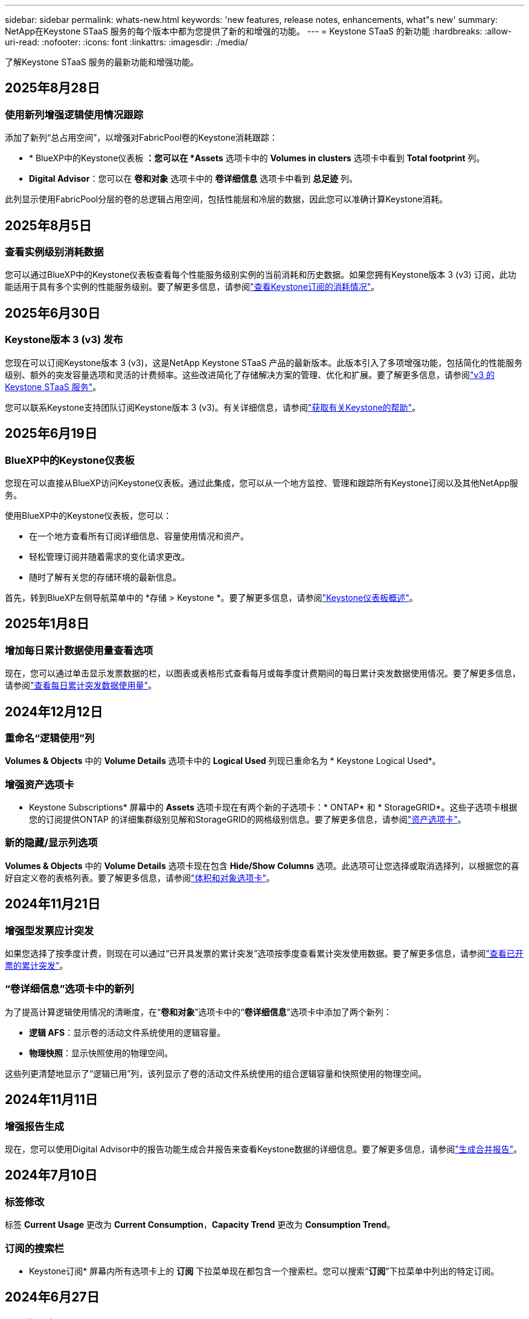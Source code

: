 ---
sidebar: sidebar 
permalink: whats-new.html 
keywords: 'new features, release notes, enhancements, what"s new' 
summary: NetApp在Keystone STaaS 服务的每个版本中都为您提供了新的和增强的功能。 
---
= Keystone STaaS 的新功能
:hardbreaks:
:allow-uri-read: 
:nofooter: 
:icons: font
:linkattrs: 
:imagesdir: ./media/


[role="lead"]
了解Keystone STaaS 服务的最新功能和增强功能。



== 2025年8月28日



=== 使用新列增强逻辑使用情况跟踪

添加了新列“总占用空间”，以增强对FabricPool卷的Keystone消耗跟踪：

* * BlueXP中的Keystone仪表板 *：您可以在 *Assets* 选项卡中的 *Volumes in clusters* 选项卡中看到 *Total footprint* 列。
* *Digital Advisor*：您可以在 *卷和对象* 选项卡中的 *卷详细信息* 选项卡中看到 *总足迹* 列。


此列显示使用FabricPool分层的卷的总逻辑占用空间，包括性能层和冷层的数据，因此您可以准确计算Keystone消耗。



== 2025年8月5日



=== 查看实例级别消耗数据

您可以通过BlueXP中的Keystone仪表板查看每个性能服务级别实例的当前消耗和历史数据。如果您拥有Keystone版本 3 (v3) 订阅，此功能适用于具有多个实例的性能服务级别。要了解更多信息，请参阅link:https://docs.netapp.com/us-en/keystone-staas/integrations/current-usage-tab.html["查看Keystone订阅的消耗情况"]。



== 2025年6月30日



=== Keystone版本 3 (v3) 发布

您现在可以订阅Keystone版本 3 (v3)，这是NetApp Keystone STaaS 产品的最新版本。此版本引入了多项增强功能，包括简化的性能服务级别、额外的突发容量选项和灵活的计费频率。这些改进简化了存储解决方案的管理、优化和扩展。要了解更多信息，请参阅link:https://docs.netapp.com/us-en/keystone-staas/concepts/metrics.html["v3 的Keystone STaaS 服务"]。

您可以联系Keystone支持团队订阅Keystone版本 3 (v3)。有关详细信息，请参阅link:https://docs.netapp.com/us-en/keystone-staas/concepts/gssc.html["获取有关Keystone的帮助"]。



== 2025年6月19日



=== BlueXP中的Keystone仪表板

您现在可以直接从BlueXP访问Keystone仪表板。通过此集成，您可以从一个地方监控、管理和跟踪所有Keystone订阅以及其他NetApp服务。

使用BlueXP中的Keystone仪表板，您可以：

* 在一个地方查看所有订阅详细信息、容量使用情况和资产。
* 轻松管理订阅并随着需求的变化请求更改。
* 随时了解有关您的存储环境的最新信息。


首先，转到BlueXP左侧导航菜单中的 *存储 > Keystone *。要了解更多信息，请参阅link:https://docs.netapp.com/us-en/keystone-staas/integrations/dashboard-overview.html["Keystone仪表板概述"]。



== 2025年1月8日



=== 增加每日累计数据使用量查看选项

现在，您可以通过单击显示发票数据的栏，以图表或表格形式查看每月或每季度计费期间的每日累计突发数据使用情况。要了解更多信息，请参阅link:./integrations/consumption-tab.html#view-daily-accrued-burst-data-usage["查看每日累计突发数据使用量"]。



== 2024年12月12日



=== 重命名“逻辑使用”列

*Volumes & Objects* 中的 *Volume Details* 选项卡中的 *Logical Used* 列现已重命名为 * Keystone Logical Used*。



=== 增强资产选项卡

* Keystone Subscriptions* 屏幕中的 *Assets* 选项卡现在有两个新的子选项卡：* ONTAP* 和 * StorageGRID*。这些子选项卡根据您的订阅提供ONTAP 的详细集群级别见解和StorageGRID的网格级别信息。要了解更多信息，请参阅link:./integrations/assets-tab.html["资产选项卡"^]。



=== 新的隐藏/显示列选项

*Volumes & Objects* 中的 *Volume Details* 选项卡现在包含 *Hide/Show Columns* 选项。此选项可让您选择或取消选择列，以根据您的喜好自定义卷的表格列表。要了解更多信息，请参阅link:./integrations/volumes-objects-tab.html["体积和对象选项卡"^]。



== 2024年11月21日



=== 增强型发票应计突发

如果您选择了按季度计费，则现在可以通过“已开具发票的累计突发”选项按季度查看累计突发使用数据。要了解更多信息，请参阅link:./integrations/consumption-tab.html#view-accrued-burst["查看已开票的累计突发"^]。



=== “卷详细信息”选项卡中的新列

为了提高计算逻辑使用情况的清晰度，在“*卷和对象*”选项卡中的“*卷详细信息*”选项卡中添加了两个新列：

* *逻辑 AFS*：显示卷的活动文件系统使用的逻辑容量。
* *物理快照*：显示快照使用的物理空间。


这些列更清楚地显示了“逻辑已用”列，该列显示了卷的活动文件系统使用的组合逻辑容量和快照使用的物理空间。



== 2024年11月11日



=== 增强报告生成

现在，您可以使用Digital Advisor中的报告功能生成合并报告来查看Keystone数据的详细信息。要了解更多信息，请参阅link:./integrations/options.html#generate-consolidated-report-from-digital-advisor["生成合并报告"^]。



== 2024年7月10日



=== 标签修改

标签 *Current Usage* 更改为 *Current Consumption*，*Capacity Trend* 更改为 *Consumption Trend*。



=== 订阅的搜索栏

* Keystone订阅* 屏幕内所有选项卡上的 *订阅* 下拉菜单现在都包含一个搜索栏。您可以搜索“*订阅*”下拉菜单中列出的特定订阅。



== 2024年6月27日



=== 订阅的一致显示

* Keystone订阅* 屏幕已更新，以在所有选项卡上显示所选的订阅号码。

* 当“* Keystone订阅*”屏幕中的任何选项卡刷新时，屏幕会自动导航到“*订阅*”选项卡，并将所有选项卡重置为“*订阅*”下拉列表中列出的第一个订阅。
* 如果所选订阅未订阅性能指标，则“性能”选项卡将在导航时显示“订阅”下拉菜单中列出的第一个订阅。




== 2024年5月29日



=== 增强型突发指示器

使用情况图表索引中的 *Burst* 指示器得到增强，可以显示突发限制百分比值。该值根据订阅的约定突发限制而变化。您还可以通过将鼠标悬停在“*订阅*”选项卡中的“*使用状态*”列中的“*突发使用情况*”指示器上来查看突发限制值。



=== 增加服务级别

服务级别 *CVO Primary* 和 *CVO Secondary* 包括在内，以支持具有零承诺容量的费率计划或配置了城域集群的订阅的Cloud Volumes ONTAP 。

* 您可以从 * Keystone Subscriptions* 小部件的旧仪表板和 *Capacity Trend* 选项卡查看这些服务级别的容量使用情况图表，还可以从 *Current Usage* 选项卡查看详细的使用情况信息。
* 在“订阅”选项卡中，这些服务级别显示为 `CVO (v2)`在*使用类型*列中，允许根据这些服务级别识别计费。




=== 短期爆发的放大功能

*容量趋势*选项卡现在包含放大功能，可以查看使用图表中短期爆发的详细信息。有关更多信息，请参阅link:./integrations/consumption-tab.html["容量趋势选项卡"^] 。



=== 增强订阅显示

订阅的默认显示已增强，可按跟踪 ID 排序。  *订阅*选项卡中的订阅（包括*订阅*下拉菜单和 CSV 报告中的订阅）现在将根据跟踪 ID 的字母顺序显示，按照 a、A、b、B 等顺序显示。



=== 增强累计爆发显示

当鼠标悬停在“容量趋势”选项卡中的容量使用情况条形图上时出现的工具提示现在会显示基于承诺容量的累积突发类型。它区分临时和已开票的累计突发，对于承诺容量费率计划为零的订阅显示*临时累计消耗*和*已开票累计消耗*，对于承诺容量非零的订阅显示*临时累计突发*和*已开票累计突发*。



== 2024年5月9日



=== CSV 报告中的新列

*容量趋势*选项卡中的 CSV 报告现在包括*订阅编号*和*帐户名称*列，以提供更详细的信息。



=== 增强使用类型列

*订阅*选项卡中的*使用类型*列已得到增强，可以以逗号分隔的值显示涵盖文件和对象服务级别的订阅的逻辑和物理使用情况。



=== 从“卷详细信息”选项卡访问对象存储详细信息

*卷和对象*选项卡中的*卷详细信息*选项卡现在提供对象存储详细信息以及包含文件和对象服务级别的订阅的卷信息。您可以点击“卷详情”选项卡中的“对象存储详情”按钮查看详情。



== 2024年3月28日



=== 改进了“卷详细信息”选项卡中的 QoS 策略合规性显示

*卷和对象*选项卡中的*卷详细信息*选项卡现在可以更好地查看服务质量 (QoS) 策略合规性。以前称为 *AQoS* 的列重命名为 *Compliant*，表示 QoS 策略是否符合要求。此外，还添加了一个新列*QoS 策略类型*，用于指定策略是固定的还是自适应的。如果两者都不适用，则该列显示“不可用”。有关更多信息，请参阅link:./integrations/volumes-objects-tab.html["体积和对象选项卡"^] 。



=== 交易量摘要选项卡中的新列和简化的订阅显示

* *Volumes & Objects* 选项卡中的 *Volume Summary* 选项卡现在包含一个名为 *Protected* 的新列。此列提供与您订阅的服务级别相关的受保护卷的数量。如果您单击受保护卷的数量，它将带您进入“卷详细信息”选项卡，您可以在其中查看受保护卷的筛选列表。
* “*卷摘要*”选项卡已更新，仅显示基本订阅，不包括附加服务。有关更多信息，请参阅link:./integrations/volumes-objects-tab.html["体积和对象选项卡"^] 。




=== 容量趋势选项卡中累计突发详细信息的显示发生变化

将鼠标悬停在“容量趋势”选项卡中的容量使用情况条形图上时出现的工具提示将显示当前月份累计突发的详细信息。前几个月的详细信息将不会提供。



=== 增强查看Keystone订阅历史数据的权限

如果Keystone订阅被修改或续订，您现在可以查看历史数据。您可以将订阅的开始日期设置为之前的日期以查看：

* 来自“容量趋势”选项卡的消耗和累计突发使用数据。
* “性能”选项卡中的ONTAP卷的性能指标。


数据根据所选的订阅开始日期显示。



== 2024年2月29日



=== 添加资产选项卡

* Keystone Subscriptions* 屏幕现在包含 *Assets* 选项卡。此新选项卡根据您的订阅提供集群级别的信息。有关更多信息，请参阅link:./integrations/assets-tab.html["资产选项卡"^] 。



=== 体积和对象选项卡的改进

为了更清楚地了解您的ONTAP系统卷，已在 *Volumes* 选项卡中添加了两个新选项卡按钮 *Volume Summary* 和 *Volume Details*。  *Volume Summary* 选项卡提供与您订阅的服务级别相关的卷的总数，包括其 AQoS 合规状态和容量信息。 *卷详细信息*选项卡列出了所有卷及其具体信息。有关更多信息，请参阅link:./integrations/volumes-objects-tab.html["体积和对象选项卡"^] 。



=== 增强Digital Advisor的搜索体验

*Digital Advisor* 屏幕上的搜索参数现在包括Keystone订阅号和为Keystone订阅创建的关注列表。您可以输入订阅号或关注列表名称的前三个字符。有关更多信息，请参阅link:./integrations/keystone-aiq.html["在Active IQ Digital Advisor上查看Keystone仪表板"^] 。



=== 查看消费数据的时间戳

您可以在 * Keystone Subscriptions* 小部件的旧仪表板上查看消费数据的时间戳（以 UTC 为单位）。



== 2024年2月13日



=== 可以查看链接到主订阅的订阅

您的一些主要订阅可以具有链接的次要订阅。如果是这种情况，主订阅号将继续显示在“*订阅号*”列中，而链接的订阅号将在“*订阅*”选项卡上的新列“*链接的订阅*”中列出。仅当您已链接订阅时，“*链接订阅*”列才可用，并且您可以看到有关通知您的信息消息。



== 2024年1月11日



=== 已返回累计突发的发票数据

现在，*Capacity Trend* 选项卡中的 *Accrued Burst* 标签已修改为 *Invoiced Accrued Burst*。选择此选项，您可以查看已计费累计突发数据的月度图表。有关更多信息，请参阅link:./integrations/consumption-tab.html#view-accrued-burst["查看已开票的累计突发"^] 。



=== 特定费率计划的累计消费详情

如果您订阅的费率计划中承诺容量为_零_，您可以在“容量趋势”选项卡中查看累计消费详情。选择“已开票累计消费”选项后，您可以查看已开票累计消费数据的月度图表。



== 2023年12月15日



=== 能够按关注列表搜索

Digital Advisor中对监视列表的支持已扩展到包括Keystone系统。您现在可以通过使用关注列表搜索来查看多个客户的订阅详细信息。有关Keystone STaaS 中监视列表使用的更多信息，请参阅link:./integrations/keystone-aiq.html#search-by-keystone-watchlists["按Keystone关注列表搜索"^]。



=== 日期转换为 UTC 时区

Digital Advisor的 * Keystone Subscriptions* 屏幕选项卡上返回的数据以 UTC 时间（服务器时区）显示。当您输入日期进行查询时，它会自动被视为 UTC 时间。有关更多信息，请参阅link:./integrations/keystone-aiq.html["Keystone订阅仪表板和报告"^] 。
